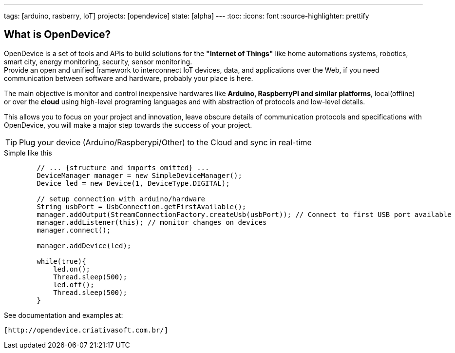 ---
tags: [arduino, rasberry, IoT]
projects: [opendevice]
state: [alpha]
---
:toc:
:icons: font
:source-highlighter: prettify

== What is OpenDevice?

OpenDevice is a set of tools and APIs to build solutions for the *"Internet of Things"* like home automations systems, robotics, smart city, energy monitoring, security, sensor monitoring. +
Provide an open and unified framework to interconnect IoT devices, data, and applications over the Web,
if you need communication between software and hardware, probably your place is here.

The main objective is monitor and control inexpensive hardwares like *Arduino, RaspberryPI and similar platforms*, local(offline) or over the *cloud* using high-level programing languages and with abstraction of protocols and low-level details.

This allows you to focus on your project and innovation, leave obscure details of communication protocols and specifications with OpenDevice, you will make a major step towards the success of your project.

TIP: Plug your device (Arduino/Raspberypi/Other) to the Cloud and sync in real-time	

[source,java]
.Simple like this
----
        // ... {structure and imports omitted} ...
        DeviceManager manager = new SimpleDeviceManager();
        Device led = new Device(1, DeviceType.DIGITAL);
        
        // setup connection with arduino/hardware
        String usbPort = UsbConnection.getFirstAvailable();
        manager.addOutput(StreamConnectionFactory.createUsb(usbPort)); // Connect to first USB port available
        manager.addListener(this); // monitor changes on devices
        manager.connect();

        manager.addDevice(led);

        while(true){
            led.on();
            Thread.sleep(500);
            led.off();
            Thread.sleep(500);
        }
----

See documentation and examples at:
----
[http://opendevice.criativasoft.com.br/]
----
